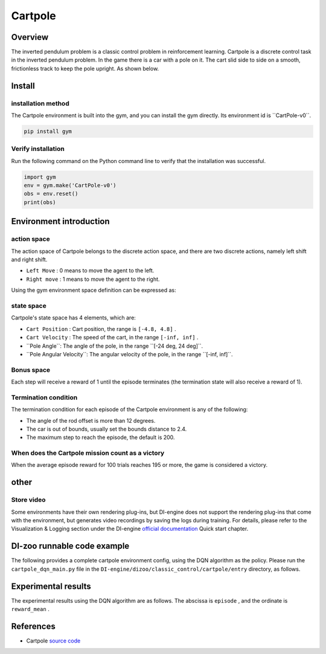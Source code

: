 ﻿Cartpole~~~~~~~~~~~~~~~~~~Overview=======The inverted pendulum problem is a classic control problem in reinforcement learning. Cartpole is a discrete control task in the inverted pendulum problem. In the game there is a car with a pole on it. The cart slid side to side on a smooth, frictionless track to keep the pole upright. As shown below... image:: ./images/cartpole.gif   :align: centerInstall====installation method--------The Cartpole environment is built into the gym, and you can install the gym directly. Its environment id is \``CartPole-v0``\... code:: shell    pip install gym    Verify installation--------Run the following command on the Python command line to verify that the installation was successful... code:: shell    import gym    env = gym.make('CartPole-v0')    obs = env.reset()    print(obs)Environment introduction=========action space------------The action space of Cartpole belongs to the discrete action space, and there are two discrete actions, namely left shift and right shift.- \ ``Left Move`` \: 0 means to move the agent to the left.- \ ``Right move`` \: 1 means to move the agent to the right.Using the gym environment space definition can be expressed as:.. code::python        action_space = spaces.Discrete(2)state space------------Cartpole's state space has 4 elements, which are:- \ ``Cart Position`` \: Cart position, the range is \ ``[-4.8, 4.8]`` \.  - \ ``Cart Velocity`` \: The speed of the cart, in the range \ ``[-inf, inf]`` \.- \``Pole Angle``\: The angle of the pole, in the range \``[-24 deg, 24 deg]``\.- \``Pole Angular Velocity``\: The angular velocity of the pole, in the range \``[-inf, inf]``\.Bonus space-------------Each step will receive a reward of 1 until the episode terminates (the termination state will also receive a reward of 1).Termination condition------------The termination condition for each episode of the Cartpole environment is any of the following:- The angle of the rod offset is more than 12 degrees.  - The car is out of bounds, usually set the bounds distance to 2.4.  - The maximum step to reach the episode, the default is 200.  When does the Cartpole mission count as a victory--------------------------------When the average episode reward for 100 trials reaches 195 or more, the game is considered a victory.other====Store video--------Some environments have their own rendering plug-ins, but DI-engine does not support the rendering plug-ins that come with the environment, but generates video recordings by saving the logs during training. For details, please refer to the Visualization & Logging section under the DI-engine `official documentation <https://opendilab.github.io/DI-engine/quick_start/index.html>`__ Quick start chapter.DI-zoo runnable code example======================The following provides a complete cartpole environment config, using the DQN algorithm as the policy. Please run the \ ``cartpole_dqn_main.py`` \ file in the \ ``DI-engine/dizoo/classic_control/cartpole/entry`` \ directory, as follows... code::python    import os    import gym    from tensorboardX import SummaryWriter    from ding.config import compile_config    from ding.worker import BaseLearner, SampleSerialCollector, InteractionSerialEvaluator, AdvancedReplayBuffer    from ding.envs import BaseEnvManager, DingEnvWrapper    from ding.policy import DQNPolicy    from ding.model import DQN    from ding.utils import set_pkg_seed    from ding.rl_utils import get_epsilon_greedy_fn    from dizoo.classic_control.cartpole.config.cartpole_dqn_config import cartpole_dqn_config    # Get DI-engine form env class    def wrapped_cartpole_env():        return DingEnvWrapper(gym.make('CartPole-v0'))    def main(cfg, seed=0):        cfg = compile_config(            cfg,            BaseEnvManager,            DQNPolicy,            BaseLearner,            SampleSerialCollector,            InteractionSerialEvaluator,            AdvancedReplayBuffer,            save_cfg=True        )        collector_env_num, evaluator_env_num = cfg.env.collector_env_num, cfg.env.evaluator_env_num        collector_env = BaseEnvManager(env_fn=[wrapped_cartpole_env for _ in range(collector_env_num)], cfg=cfg.env.manager)        evaluator_env = BaseEnvManager(env_fn=[wrapped_cartpole_env for _ in range(evaluator_env_num)], cfg=cfg.env.manager)        # Set random seed for all package and instance        collector_env.seed(seed)        evaluator_env.seed(seed, dynamic_seed=False)        set_pkg_seed(seed, use_cuda=cfg.policy.cuda)        # Set up RL Policy        model = DQN(**cfg.policy.model)        policy = DQNPolicy(cfg.policy, model=model)        # Set up collection, training and evaluation utilities        tb_logger = SummaryWriter(os.path.join('./{}/log/'.format(cfg.exp_name), 'serial'))        learner = BaseLearner(cfg.policy.learn.learner, policy.learn_mode, tb_logger, exp_name=cfg.exp_name)        collector = SampleSerialCollector(            cfg.policy.collect.collector, collector_env, policy.collect_mode, tb_logger, exp_name=cfg.exp_name        )        evaluator = InteractionSerialEvaluator(            cfg.policy.eval.evaluator, evaluator_env, policy.eval_mode, tb_logger, exp_name=cfg.exp_name        )        replay_buffer = AdvancedReplayBuffer(cfg.policy.other.replay_buffer, tb_logger, exp_name=cfg.exp_name)        # Set up other modules, etc. epsilon greedy        eps_cfg = cfg.policy.other.eps        epsilon_greedy = get_epsilon_greedy_fn(eps_cfg.start, eps_cfg.end, eps_cfg.decay, eps_cfg.type)        # Training & Evaluation loop        while True:            # Evaluating at the beginning and with specific frequency            if evaluator.should_eval(learner.train_iter):                stop, reward = evaluator.eval(learner.save_checkpoint, learner.train_iter, collector.envstep)                if stop:                    break            # Update other modules            eps = epsilon_greedy(collector.envstep)            # Sampling data from environments            new_data = collector.collect(train_iter=learner.train_iter, policy_kwargs={'eps': eps})            replay_buffer.push(new_data, cur_collector_envstep=collector.envstep)            # Training            for i in range(cfg.policy.learn.update_per_collect):                train_data = replay_buffer.sample(learner.policy.get_attribute('batch_size'), learner.train_iter)                if train_data is None:                    break                learner.train(train_data, collector.envstep)        # evaluate        evaluator_env = BaseEnvManager(env_fn=[wrapped_cartpole_env for _ in range(evaluator_env_num)], cfg=cfg.env.manager)        evaluator_env.enable_save_replay(cfg.env.replay_path) # switch save replay interface        evaluator = InteractionSerialEvaluator(            cfg.policy.eval.evaluator, evaluator_env, policy.eval_mode, tb_logger, exp_name=cfg.exp_name        )        evaluator.eval(learner.save_checkpoint, learner.train_iter, collector.envstep)    if __name__ == "__main__":        main(cartpole_dqn_config)Experimental results=================The experimental results using the DQN algorithm are as follows. The abscissa is \ ``episode`` \, and the ordinate is \ ``reward_mean`` \... image:: ./images/cartpole_dqn.png   :align: centerReferences======================- Cartpole `source code <https://github.com/openai/gym/blob/master/gym/envs/classic_control/cartpole.py>`__